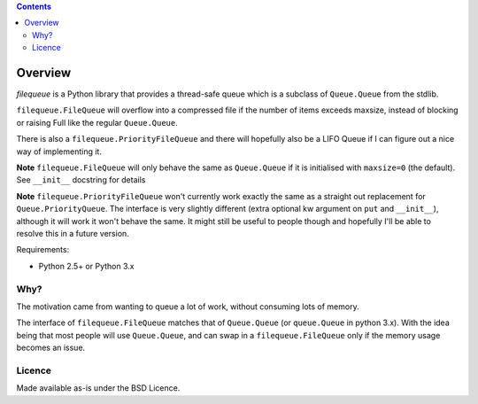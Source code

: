 .. contents::

Overview
========

.. role:: mod(emphasis)

:mod:`filequeue` is a Python library that provides a thread-safe queue which is a subclass of ``Queue.Queue`` from the stdlib.

``filequeue.FileQueue`` will overflow into a compressed file if the number of items exceeds maxsize, instead of blocking or raising Full like the regular ``Queue.Queue``.

There is also a ``filequeue.PriorityFileQueue`` and there will hopefully also be a LIFO Queue if I can figure out a nice way of implementing it.

**Note** ``filequeue.FileQueue`` will only behave the same as ``Queue.Queue`` if it is initialised with ``maxsize=0`` (the default). See ``__init__`` docstring for details

**Note** ``filequeue.PriorityFileQueue`` won't currently work exactly the same as a straight out replacement for ``Queue.PriorityQueue``. The interface is very slightly different (extra optional kw argument on ``put`` and ``__init__``), although it will work it won't behave the same. It might still be useful to people though and hopefully I'll be able to resolve this in a future version.

Requirements:

- Python 2.5+ or Python 3.x

Why?
----
The motivation came from wanting to queue a lot of work, without consuming lots of memory.

The interface of ``filequeue.FileQueue`` matches that of ``Queue.Queue`` (or ``queue.Queue`` in python 3.x). With the idea being that most people will use ``Queue.Queue``, and can swap in a ``filequeue.FileQueue`` only if the memory usage becomes an issue.

Licence
-------

Made available as-is under the BSD Licence.
